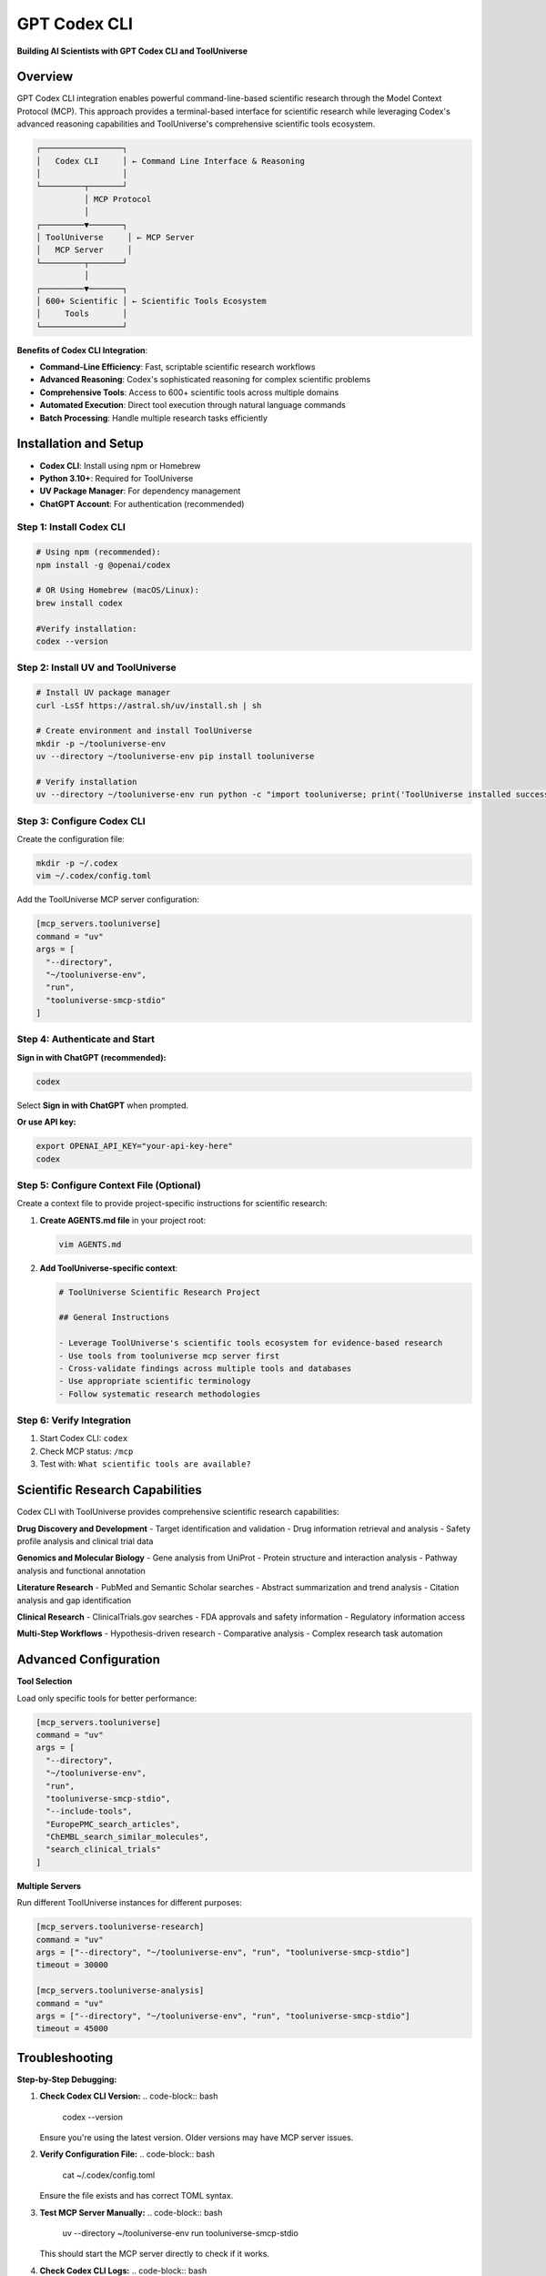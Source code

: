 GPT Codex CLI
=============================

**Building AI Scientists with GPT Codex CLI and ToolUniverse**

Overview
--------

GPT Codex CLI integration enables powerful command-line-based scientific research through the Model Context Protocol (MCP). This approach provides a terminal-based interface for scientific research while leveraging Codex's advanced reasoning capabilities and ToolUniverse's comprehensive scientific tools ecosystem.

.. code-block:: text

   ┌─────────────────┐
   │   Codex CLI     │ ← Command Line Interface & Reasoning
   │                 │
   └─────────┬───────┘
             │ MCP Protocol
             │
   ┌─────────▼───────┐
   │ ToolUniverse     │ ← MCP Server
   │   MCP Server     │
   └─────────┬───────┘
             │
   ┌─────────▼───────┐
   │ 600+ Scientific │ ← Scientific Tools Ecosystem
   │     Tools       │
   └─────────────────┘

**Benefits of Codex CLI Integration**:

- **Command-Line Efficiency**: Fast, scriptable scientific research workflows
- **Advanced Reasoning**: Codex's sophisticated reasoning for complex scientific problems
- **Comprehensive Tools**: Access to 600+ scientific tools across multiple domains
- **Automated Execution**: Direct tool execution through natural language commands
- **Batch Processing**: Handle multiple research tasks efficiently

Installation and Setup
----------------------


- **Codex CLI**: Install using npm or Homebrew
- **Python 3.10+**: Required for ToolUniverse
- **UV Package Manager**: For dependency management
- **ChatGPT Account**: For authentication (recommended)

Step 1: Install Codex CLI
~~~~~~~~~~~~~~~~~~~~~~~~~~~


.. code-block:: bash

   # Using npm (recommended):
   npm install -g @openai/codex

   # OR Using Homebrew (macOS/Linux):
   brew install codex

   #Verify installation:
   codex --version

Step 2: Install UV and ToolUniverse
~~~~~~~~~~~~~~~~~~~~~~~~~~~~~~~~~~~~

.. code-block:: bash

   # Install UV package manager
   curl -LsSf https://astral.sh/uv/install.sh | sh

   # Create environment and install ToolUniverse
   mkdir -p ~/tooluniverse-env
   uv --directory ~/tooluniverse-env pip install tooluniverse

   # Verify installation
   uv --directory ~/tooluniverse-env run python -c "import tooluniverse; print('ToolUniverse installed successfully')"

Step 3: Configure Codex CLI
~~~~~~~~~~~~~~~~~~~~~~~~~~~~

Create the configuration file:

.. code-block:: bash

   mkdir -p ~/.codex
   vim ~/.codex/config.toml

Add the ToolUniverse MCP server configuration:

.. code-block:: toml

   [mcp_servers.tooluniverse]
   command = "uv"
   args = [
     "--directory",
     "~/tooluniverse-env",
     "run",
     "tooluniverse-smcp-stdio"
   ]

.. dropdown:: Advanced Settings

   .. code-block:: toml

      [mcp_servers.tooluniverse]
      command = "uv"
      args = [
        "--directory",
        "~/tooluniverse-env",
        "run",
        "tooluniverse-smcp-stdio",
        "--exclude-tool-types",
        "PackageTool",
        "--hook-type",
        "SummarizationHook"
      ]

      [mcp_servers.tooluniverse.env]
      AZURE_OPENAI_API_KEY = "your-azure-openai-api-key"
      AZURE_OPENAI_ENDPOINT = "https://your-resource.openai.azure.com"

   **Configuration Benefits:**

   - ``--exclude-tool-types PackageTool``: Removes package management tools to save context window space if you don't have coding needs
   - ``--hook-type SummarizationHook``: Provides summary of the output that is too long to fit in the context window
   - ``AZURE_OPENAI_API_KEY`` and ``AZURE_OPENAI_ENDPOINT``: Required for SummarizationHook functionality

Step 4: Authenticate and Start
~~~~~~~~~~~~~~~~~~~~~~~~~~~~~~~~

**Sign in with ChatGPT (recommended):**

.. code-block:: bash

   codex

Select **Sign in with ChatGPT** when prompted.

**Or use API key:**

.. code-block:: bash

   export OPENAI_API_KEY="your-api-key-here"
   codex

Step 5: Configure Context File (Optional)
~~~~~~~~~~~~~~~~~~~~~~~~~~~~~~~~~~~~~~~~~~

Create a context file to provide project-specific instructions for scientific research:

1. **Create AGENTS.md file** in your project root:

   .. code-block:: bash

      vim AGENTS.md

2. **Add ToolUniverse-specific context**:

   .. code-block:: markdown

      # ToolUniverse Scientific Research Project

      ## General Instructions

      - Leverage ToolUniverse's scientific tools ecosystem for evidence-based research
      - Use tools from tooluniverse mcp server first
      - Cross-validate findings across multiple tools and databases
      - Use appropriate scientific terminology
      - Follow systematic research methodologies

Step 6: Verify Integration
~~~~~~~~~~~~~~~~~~~~~~~~~~~~

1. Start Codex CLI: ``codex``
2. Check MCP status: ``/mcp``
3. Test with: ``What scientific tools are available?``

Scientific Research Capabilities
--------------------------------

Codex CLI with ToolUniverse provides comprehensive scientific research capabilities:

**Drug Discovery and Development**
- Target identification and validation
- Drug information retrieval and analysis
- Safety profile analysis and clinical trial data

**Genomics and Molecular Biology**
- Gene analysis from UniProt
- Protein structure and interaction analysis
- Pathway analysis and functional annotation

**Literature Research**
- PubMed and Semantic Scholar searches
- Abstract summarization and trend analysis
- Citation analysis and gap identification

**Clinical Research**
- ClinicalTrials.gov searches
- FDA approvals and safety information
- Regulatory information access

**Multi-Step Workflows**
- Hypothesis-driven research
- Comparative analysis
- Complex research task automation


Advanced Configuration
-----------------------

**Tool Selection**

Load only specific tools for better performance:

.. code-block:: toml

   [mcp_servers.tooluniverse]
   command = "uv"
   args = [
     "--directory",
     "~/tooluniverse-env",
     "run",
     "tooluniverse-smcp-stdio",
     "--include-tools",
     "EuropePMC_search_articles",
     "ChEMBL_search_similar_molecules",
     "search_clinical_trials"
   ]

**Multiple Servers**

Run different ToolUniverse instances for different purposes:

.. code-block:: toml

   [mcp_servers.tooluniverse-research]
   command = "uv"
   args = ["--directory", "~/tooluniverse-env", "run", "tooluniverse-smcp-stdio"]
   timeout = 30000

   [mcp_servers.tooluniverse-analysis]
   command = "uv"
   args = ["--directory", "~/tooluniverse-env", "run", "tooluniverse-smcp-stdio"]
   timeout = 45000

Troubleshooting
---------------

**Step-by-Step Debugging:**

1. **Check Codex CLI Version:**
   .. code-block:: bash

      codex --version

   Ensure you're using the latest version. Older versions may have MCP server issues.

2. **Verify Configuration File:**
   .. code-block:: bash

      cat ~/.codex/config.toml

   Ensure the file exists and has correct TOML syntax.

3. **Test MCP Server Manually:**
   .. code-block:: bash

      uv --directory ~/tooluniverse-env run tooluniverse-smcp-stdio

   This should start the MCP server directly to check if it works.

4. **Check Codex CLI Logs:**
   .. code-block:: bash

      DEBUG=true codex

   This enables detailed logging to see MCP server connection errors.

5. **Verify MCP Server Status:**
   Start Codex CLI and run:
   .. code-block:: text

      codex
      /mcp

   Check if ToolUniverse tools are listed.

6. **Check Available Commands:**
   .. code-block:: bash

      codex --help

   View all available Codex CLI options.

**Common Issues:**

- **MCP Server Not Loading**: Check ToolUniverse installation path and UV installation
- **No Tools Discovered**: Verify MCP server is working and tool filters aren't too restrictive
- **Tools Not Executing**: Check API keys and network connectivity
- **Authentication Issues**: Ensure ChatGPT sign-in or valid API key

**Debug Commands:**

- ``DEBUG=true codex``: Run with detailed logging
- ``codex --help``: Show all available options
- ``/mcp``: Show MCP server status (if available)

References
----------

- `Codex CLI GitHub Repository <https://github.com/openai/codex>`_
- `Codex CLI Documentation <https://github.com/openai/codex/tree/main/docs>`_
- `Model Context Protocol (MCP) <https://modelcontextprotocol.io/>`_
- `ToolUniverse Documentation <https://tooluniverse.readthedocs.io/>`_
